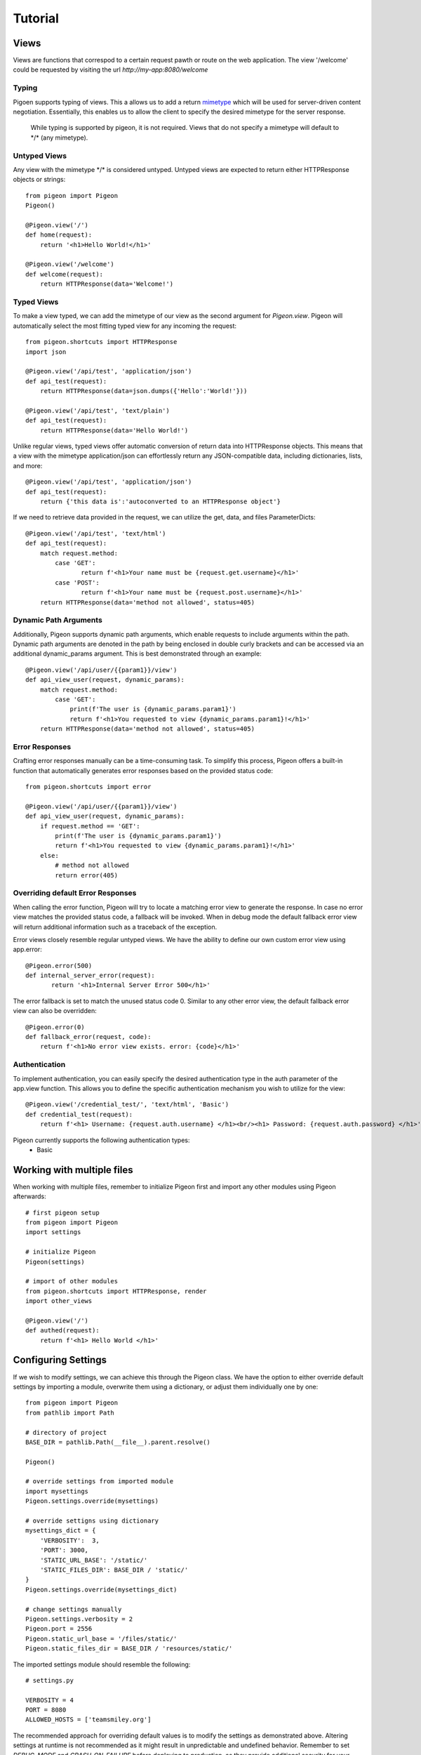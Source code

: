 Tutorial
========

Views
-----
Views are functions that correspod to a certain request pawth or route on the web application.
The view \'\/welcome\' could be requested by visiting the url *http://my-app:8080/welcome*

Typing
******
Pigoen supports typing of views.
This a allows us to add a return `mimetype <https://developer.mozilla.org/en-US/docs/Web/HTTP/Basics_of_HTTP/MIME_types>`_ which will be used for server-driven content negotiation.
Essentially, this enables us to allow the client to specify the desired mimetype for the server response.

    While typing is supported by pigeon, it is not required.
    Views that do not specify a mimetype will default to \*/\* (any mimetype).

Untyped Views
*************
Any view with the mimetype \*/\* is considered untyped.
Untyped views are expected to return either HTTPResponse objects or strings::

    from pigeon import Pigeon
    Pigeon()

    @Pigeon.view('/')
    def home(request):
        return '<h1>Hello World!</h1>'

    @Pigeon.view('/welcome')
    def welcome(request):
        return HTTPResponse(data='Welcome!')

Typed Views
***********
To make a view typed, we can add the mimetype of our view as the second argument for `Pigeon.view`.
Pigeon will automatically select the most fitting typed view for any incoming the request::

    from pigeon.shortcuts import HTTPResponse
    import json

    @Pigeon.view('/api/test', 'application/json')
    def api_test(request):
        return HTTPResponse(data=json.dumps({'Hello':'World!'}))

    @Pigeon.view('/api/test', 'text/plain')
    def api_test(request):
        return HTTPResponse(data='Hello World!')

Unlike regular views, typed views offer automatic conversion of return data into HTTPResponse objects.
This means that a view with the mimetype application/json can effortlessly return any JSON-compatible data, including dictionaries, lists, and more::

    @Pigeon.view('/api/test', 'application/json')
    def api_test(request):
        return {'this data is':'autoconverted to an HTTPResponse object'}

If we need to retrieve data provided in the request, we can utilize the get, data, and files ParameterDicts::

    @Pigeon.view('/api/test', 'text/html')
    def api_test(request):
        match request.method:
            case 'GET':
	           return f'<h1>Your name must be {request.get.username}</h1>'
            case 'POST':
	           return f'<h1>Your name must be {request.post.username}</h1>'
        return HTTPResponse(data='method not allowed', status=405)

Dynamic Path Arguments
**********************
Additionally, Pigeon supports dynamic path arguments, which enable requests to include arguments within the path.
Dynamic path arguments are denoted in the path by being enclosed in double curly brackets and can be accessed via an additional dynamic_params argument.
This is best demonstrated through an example::

    @Pigeon.view('/api/user/{{param1}}/view')
    def api_view_user(request, dynamic_params):
        match request.method:
            case 'GET':
                print(f'The user is {dynamic_params.param1}')
                return f'<h1>You requested to view {dynamic_params.param1}!</h1>'
        return HTTPResponse(data='method not allowed', status=405)

Error Responses
***************
Crafting error responses manually can be a time-consuming task. To simplify this process, Pigeon offers a built-in function that automatically generates error responses based on the provided status code::

    from pigeon.shortcuts import error

    @Pigeon.view('/api/user/{{param1}}/view')
    def api_view_user(request, dynamic_params):
        if request.method == 'GET':
            print(f'The user is {dynamic_params.param1}')
            return f'<h1>You requested to view {dynamic_params.param1}!</h1>'
        else:
            # method not allowed
            return error(405)

Overriding default Error Responses
**********************************
When calling the error function, Pigeon will try to locate a matching error view to generate the response.
In case no error view matches the provided status code, a fallback will be invoked. When in debug mode the default
fallback error view will return additional information such as a traceback of the exception.

Error views closely resemble regular untyped views.
We have the ability to define our own custom error view using app.error::

    @Pigeon.error(500)
    def internal_server_error(request):
	   return '<h1>Internal Server Error 500</h1>'

The error fallback is set to match the unused status code 0.
Similar to any other error view, the default fallback error view can also be overridden::

    @Pigeon.error(0)
    def fallback_error(request, code):
        return f'<h1>No error view exists. error: {code}</h1>'

Authentication
**************
To implement authentication, you can easily specify the desired authentication type in the auth parameter of the app.view function.
This allows you to define the specific authentication mechanism you wish to utilize for the view::

    @Pigeon.view('/credential_test/', 'text/html', 'Basic')
    def credential_test(request):
        return f'<h1> Username: {request.auth.username} </h1><br/><h1> Password: {request.auth.password} </h1>'

Pigeon currently supports the following authentication types:
    * Basic

Working with multiple files
---------------------------

When working with multiple files, remember to initialize Pigeon first and import any other modules using Pigeon afterwards::

    # first pigeon setup
    from pigeon import Pigeon
    import settings

    # initialize Pigeon
    Pigeon(settings)

    # import of other modules
    from pigeon.shortcuts import HTTPResponse, render
    import other_views

    @Pigeon.view('/')
    def authed(request):
        return f'<h1> Hello World </h1>'


Configuring Settings
--------------------
If we wish to modify settings, we can achieve this through the Pigeon class.
We have the option to either override default settings by importing a module, overwrite them using a dictionary, or adjust them individually one by one::

    from pigeon import Pigeon
    from pathlib import Path

    # directory of project
    BASE_DIR = pathlib.Path(__file__).parent.resolve()

    Pigeon()

    # override settings from imported module
    import mysettings
    Pigeon.settings.override(mysettings)

    # override settigns using dictionary
    mysettings_dict = {
        'VERBOSITY':  3,
        'PORT': 3000,
        'STATIC_URL_BASE': '/static/'
        'STATIC_FILES_DIR': BASE_DIR / 'static/'
    }
    Pigeon.settings.override(mysettings_dict)

    # change settings manually
    Pigeon.settings.verbosity = 2
    Pigeon.port = 2556
    Pigeon.static_url_base = '/files/static/'
    Pigeon.static_files_dir = BASE_DIR / 'resources/static/'

The imported settings module should resemble the following::

    # settings.py

    VERBOSITY = 4
    PORT = 8080
    ALLOWED_HOSTS = ['teamsmiley.org']

The recommended approach for overriding default values is to modify the settings as demonstrated above.
Altering settings at runtime is not recommended as it might result in unpredictable and undefined behavior.
Remember to set *DEBUG_MODE* and *CRASH_ON_FAILURE* before deploying to production, as they provide additional security for your application.
A list of all available settings can be found :ref:`here <api.settings>`.

.. _tutorial.mediafiles:

Media Files
-----------
Media files refer to non-executable files such as images, vides, aufo files, etc., which are used within a web application.
They are primarily intended for user-generated content and should not be employed for crucial files required for the application's frontend.

By configuring the *MEDIA_URL_BASE* and *MEDIA_FILES_DIR* settings we automatically enable media files::

    from pigeon import Pigeon
    from pathlib import Path

    # directory of project
    BASE_DIR = pathlib.Path(__file__).parent.resolve()

    Pigeon()

    # enable staticfiles
    Pigeon.settings.media_url_base = '/media/'
    Pigeon.settings.media_files_dir = BASE_DIR / 'media/'

Let's consider the following project structure::

    .
    ├── app.py
    └── media
        └── img.png

After running the application we can access the img in our media folder under *http://localhost:8080/media/img.png*:

.. image:: ../_static/pages/tutorial/media_showcase.png
    :align: left
    :width: 100%

.. _tutorial.staticfiles:

Static Files
------------
Static files should be used for files such as CSS, JavaScript, images, and other assets that are essential for rendering the frontend of a web application.
Unlike media files, static files are typically not user-generated and should remain constant throughout the application's lifespan.
Pigeon will automatically load smaller static files into memory to allow for faster response times.

Much like media files, the handling of static files is effortlessly facilitated by configuring the *STATIC_URL_BASE* and *STATIC_FILES_DIR* settings.
By configuring these settings, static files will be automatically enabled::

    from pigeon import Pigeon
    from pathlib import Path

    # directory of project
    BASE_DIR = pathlib.Path(__file__).parent.resolve()

    Pigeon()

    # enable staticfiles
    Pigeon.settings.static_url_base = '/static/'
    Pigeon.settings.static_files_dir = BASE_DIR / 'static/'

Let's consider the following project structure::

    .
    ├── app.py
    └── static
        └── style.css

When running the application we access the css stylesheet under *http://localhost:8080/static/style.css*:

.. image:: ../_static/pages/tutorial/static_showcase.png
    :align: left
    :width: 100%

.. _tutorial.templating:

Templating
----------
Templates serve as pre-defined structures that allow us to dynamically generate HTML content.
They act as placeholders where dynamic data can be inserted before sending a response to a client's request.

Pigeon uses the jinja2 templating engine.
If you want to learn how to make your own templates, the documentation for writing jinja2 templates can be found `here <https://jinja.palletsprojects.com/en/3.1.x/templates/>`_.

To enable templates, we must specify a template directory using the *TEMPLATES_DIR* setting, which will automatically activate them.
It is important to ensure that all our templates are located within this designated directory, as otherwise, Pigeon will not be able to locate them::

    from pigeon import Pigeon
    from pathlib import Path

    # directory of project
    BASE_DIR = pathlib.Path(__file__).parent.resolve()

    Pigeon()

    # configure templates directory
    Pigeon.settings.templates_dir = BASE_DIR / 'templates/'

To make use of the templates we can utilize the *render* function::

    from pigeon.shortcuts import render

    @Pigeon.view('/thisisrendered/')
    def my_rendered_view(request):
        return render('path/to/template.html', context={'request':request})


